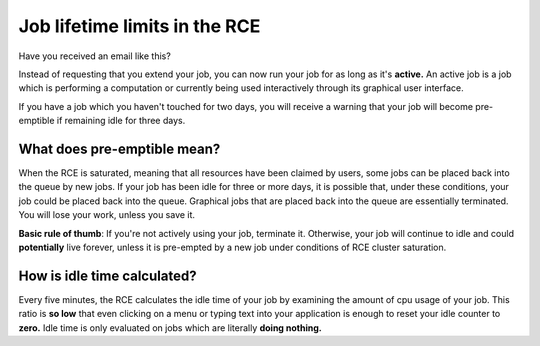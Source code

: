Job lifetime limits in the RCE
==============================
Have you received an email like this?

.. image:: ./_static/job-is-idle-email.png
   :width: 400px

Instead of requesting that you extend your job, you can now run your job
for as long as it's **active.** An active job is a job which is
performing a computation or currently being used interactively through
its graphical user interface.

If you have a job which you haven't touched for two days, you will
receive a warning that your job will become pre-emptible if remaining
idle for three days.

What does pre-emptible mean?
----------------------------

When the RCE is saturated, meaning that all resources have been claimed
by users, some jobs can be placed back into the queue by new jobs. If
your job has been idle for three or more days, it is possible that,
under these conditions, your job could be placed back into the queue.
Graphical jobs that are placed back into the queue are essentially
terminated. You will lose your work, unless you save it.

**Basic rule of thumb**: If you're not actively using your job, terminate
it. Otherwise, your job will continue to idle and could **potentially**
live forever, unless it is pre-empted by a new job under conditions of
RCE cluster saturation.

How is idle time calculated?
----------------------------
Every five minutes, the RCE calculates the idle time of your job by
examining the amount of cpu usage of your job. This ratio is **so
low** that even clicking on a menu or typing text into your application
is enough to reset your idle counter to **zero.** Idle time is only
evaluated on jobs which are literally **doing nothing.**
